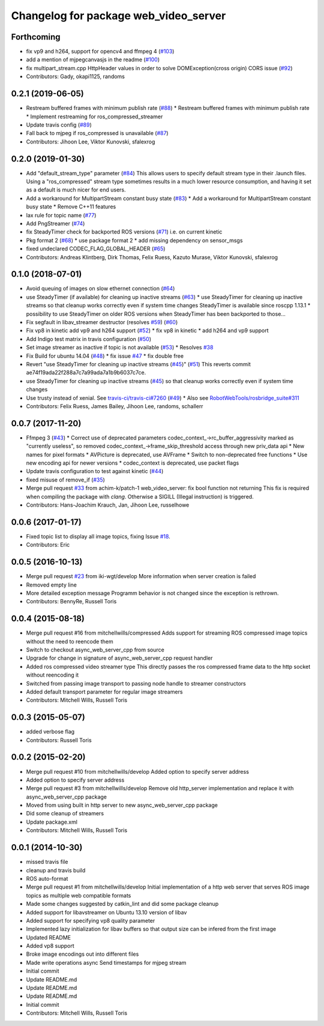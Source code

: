 ^^^^^^^^^^^^^^^^^^^^^^^^^^^^^^^^^^^^^^
Changelog for package web_video_server
^^^^^^^^^^^^^^^^^^^^^^^^^^^^^^^^^^^^^^

Forthcoming
-----------
* fix vp9 and h264, support for opencv4 and ffmpeg 4 (`#103 <https://github.com/RobotWebTools/web_video_server/issues/103>`_)
* add a mention of mjpegcanvasjs in the readme (`#100 <https://github.com/RobotWebTools/web_video_server/issues/100>`_)
* fix multipart_stream.cpp HttpHeader values in order to solve DOMException(cross origin) CORS issue (`#92 <https://github.com/RobotWebTools/web_video_server/issues/92>`_)
* Contributors: Gady, okapi1125, randoms

0.2.1 (2019-06-05)
------------------
* Restream buffered frames with minimum publish rate (`#88 <https://github.com/RobotWebTools/web_video_server/issues/88>`_)
  * Restream buffered frames with minimum publish rate
  * Implement restreaming for ros_compressed_streamer
* Update travis config (`#89 <https://github.com/RobotWebTools/web_video_server/issues/89>`_)
* Fall back to mjpeg if ros_compressed is unavailable (`#87 <https://github.com/RobotWebTools/web_video_server/issues/87>`_)
* Contributors: Jihoon Lee, Viktor Kunovski, sfalexrog

0.2.0 (2019-01-30)
------------------
* Add "default_stream_type" parameter (`#84 <https://github.com/RobotWebTools/web_video_server/issues/84>`_)
  This allows users to specify default stream type in their .launch files. Using a "ros_compressed" stream type sometimes
  results in a much lower resource consumption, and having it set as a default is much nicer for end users.
* Add a workaround for MultipartStream constant busy state (`#83 <https://github.com/RobotWebTools/web_video_server/issues/83>`_)
  * Add a workaround for MultipartStream constant busy state
  * Remove C++11 features
* lax rule for topic name (`#77 <https://github.com/RobotWebTools/web_video_server/issues/77>`_)
* Add PngStreamer (`#74 <https://github.com/RobotWebTools/web_video_server/issues/74>`_)
* fix SteadyTimer check for backported ROS versions (`#71 <https://github.com/RobotWebTools/web_video_server/issues/71>`_)
  i.e. on current kinetic
* Pkg format 2 (`#68 <https://github.com/RobotWebTools/web_video_server/issues/68>`_)
  * use package format 2
  * add missing dependency on sensor_msgs
* fixed undeclared CODEC_FLAG_GLOBAL_HEADER (`#65 <https://github.com/RobotWebTools/web_video_server/issues/65>`_)
* Contributors: Andreas Klintberg, Dirk Thomas, Felix Ruess, Kazuto Murase, Viktor Kunovski, sfalexrog

0.1.0 (2018-07-01)
------------------
* Avoid queuing of images on slow ethernet connection (`#64 <https://github.com/RobotWebTools/web_video_server/issues/64>`_)
* use SteadyTimer (if available) for cleaning up inactive streams (`#63 <https://github.com/RobotWebTools/web_video_server/issues/63>`_)
  * use SteadyTimer for cleaning up inactive streams
  so that cleanup works correctly even if system time changes
  SteadyTimer is available since roscpp 1.13.1
  * possibility to use SteadyTimer on older ROS versions
  when SteadyTimer has been backported to those...
* Fix segfault in libav_streamer destructor (resolves `#59 <https://github.com/RobotWebTools/web_video_server/issues/59>`_) (`#60 <https://github.com/RobotWebTools/web_video_server/issues/60>`_)
* Fix vp8 in kinetic add vp9 and h264 support (`#52 <https://github.com/RobotWebTools/web_video_server/issues/52>`_)
  * fix vp8 in kinetic
  * add h264 and vp9 support
* Add Indigo test matrix in travis configuration (`#50 <https://github.com/RobotWebTools/web_video_server/issues/50>`_)
* Set image streamer as inactive if topic is not available (`#53 <https://github.com/RobotWebTools/web_video_server/issues/53>`_)
  * Resolves `#38 <https://github.com/RobotWebTools/web_video_server/issues/38>`_
* Fix Build for ubuntu 14.04 (`#48 <https://github.com/RobotWebTools/web_video_server/issues/48>`_)
  * fix issue `#47 <https://github.com/RobotWebTools/web_video_server/issues/47>`_
  * fix double free
* Revert "use SteadyTimer for cleaning up inactive streams (`#45 <https://github.com/RobotWebTools/web_video_server/issues/45>`_)" (`#51 <https://github.com/RobotWebTools/web_video_server/issues/51>`_)
  This reverts commit ae74f19ada22f288a7c7a99ada7a1b9b6037c7ce.
* use SteadyTimer for cleaning up inactive streams (`#45 <https://github.com/RobotWebTools/web_video_server/issues/45>`_)
  so that cleanup works correctly even if system time changes
* Use trusty instead of xenial.  See `travis-ci/travis-ci#7260 <https://github.com/travis-ci/travis-ci/issues/7260>`_ (`#49 <https://github.com/RobotWebTools/web_video_server/issues/49>`_)
  * Also see `RobotWebTools/rosbridge_suite#311 <https://github.com/RobotWebTools/rosbridge_suite/issues/311>`_
* Contributors: Felix Ruess, James Bailey, Jihoon Lee, randoms, schallerr

0.0.7 (2017-11-20)
------------------
* Ffmpeg 3 (`#43 <https://github.com/RobotWebTools/web_video_server/issues/43>`_)
  * Correct use of deprecated parameters
  codec_context\_->rc_buffer_aggressivity marked as "currently useless", so removed
  codec_context\_->frame_skip_threshold access through new priv_data api
  * New names for pixel formats
  * AVPicture is deprecated, use AVFrame
  * Switch to non-deprecated free functions
  * Use new encoding api for newer versions
  * codec_context is deprecated, use packet flags
* Update travis configuration to test against kinetic (`#44 <https://github.com/RobotWebTools/web_video_server/issues/44>`_)
* fixed misuse of remove_if (`#35 <https://github.com/RobotWebTools/web_video_server/issues/35>`_)
* Merge pull request `#33 <https://github.com/RobotWebTools/web_video_server/issues/33>`_ from achim-k/patch-1
  web_video_server: fix bool function not returning
  This fix is required when compiling the package with `clang`. Otherwise a SIGILL (Illegal instruction) is triggered.
* Contributors: Hans-Joachim Krauch, Jan, Jihoon Lee, russelhowe

0.0.6 (2017-01-17)
------------------
* Fixed topic list to display all image topics, fixing Issue `#18 <https://github.com/RobotWebTools/web_video_server/issues/18>`_.
* Contributors: Eric

0.0.5 (2016-10-13)
------------------
* Merge pull request `#23 <https://github.com/RobotWebTools/web_video_server/issues/23>`_ from iki-wgt/develop
  More information when server creation is failed
* Removed empty line
* More detailed exception message
  Programm behavior is not changed since the exception is rethrown.
* Contributors: BennyRe, Russell Toris

0.0.4 (2015-08-18)
------------------
* Merge pull request #16 from mitchellwills/compressed
  Adds support for streaming ROS compressed image topics without the need to reencode them
* Switch to checkout async_web_server_cpp from source
* Upgrade for change in signature of async_web_server_cpp request handler
* Added ros compressed video streamer type
  This directly passes the ros compressed frame data to the http socket without reencoding it
* Switched from passing image transport to passing node handle to streamer constructors
* Added default transport parameter for regular image streamers
* Contributors: Mitchell Wills, Russell Toris

0.0.3 (2015-05-07)
------------------
* added verbose flag
* Contributors: Russell Toris

0.0.2 (2015-02-20)
------------------
* Merge pull request #10 from mitchellwills/develop
  Added option to specify server address
* Added option to specify server address
* Merge pull request #3 from mitchellwills/develop
  Remove old http_server implementation and replace it with async_web_server_cpp package
* Moved from using built in http server to new async_web_server_cpp package
* Did some cleanup of streamers
* Update package.xml
* Contributors: Mitchell Wills, Russell Toris

0.0.1 (2014-10-30)
------------------
* missed travis file
* cleanup and travis build
* ROS auto-format
* Merge pull request #1 from mitchellwills/develop
  Initial implementation of a http web server that serves ROS image topics as multiple web compatible formats
* Made some changes suggested by catkin_lint and did some package cleanup
* Added support for libavstreamer on Ubuntu 13.10 version of libav
* Added support for specifying vp8 quality parameter
* Implemented lazy initialization for libav buffers so that output size can be infered from the first image
* Updated README
* Added vp8 support
* Broke image encodings out into different files
* Made write operations async
  Send timestamps for mjpeg stream
* Initial commit
* Update README.md
* Update README.md
* Update README.md
* Initial commit
* Contributors: Mitchell Wills, Russell Toris
